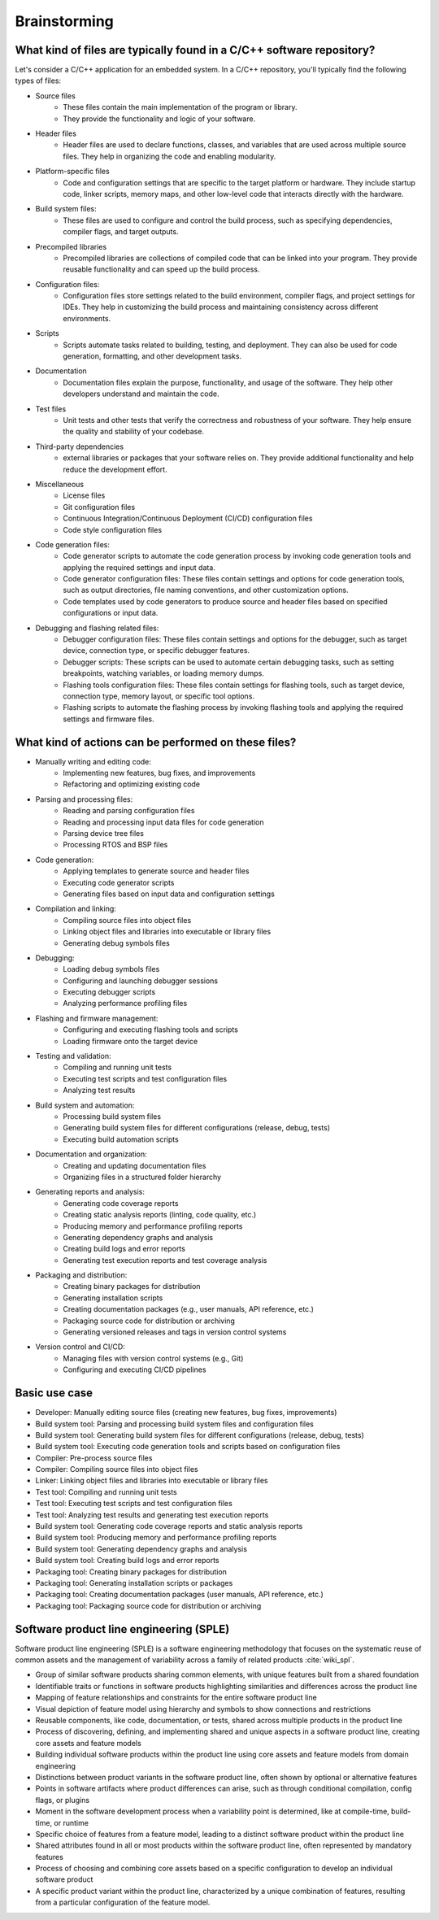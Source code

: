 Brainstorming
#############

What kind of files are typically found in a C/C++ software repository?
======================================================================

Let's consider a C/C++ application for an embedded system.
In a C/C++ repository, you'll typically find the following types of files:

- Source files
   - These files contain the main implementation of the program or library.
   - They provide the functionality and logic of your software.

- Header files
   - Header files are used to declare functions, classes, and variables that are used across multiple source files. They help in organizing the code and enabling modularity.

- Platform-specific files
   - Code and configuration settings that are specific to the target platform or hardware. They include startup code, linker scripts, memory maps, and other low-level code that interacts directly with the hardware.

- Build system files:
   - These files are used to configure and control the build process, such as specifying dependencies, compiler flags, and target outputs.

- Precompiled libraries
   - Precompiled libraries are collections of compiled code that can be linked into your program. They provide reusable functionality and can speed up the build process.

- Configuration files:
   - Configuration files store settings related to the build environment, compiler flags, and project settings for IDEs. They help in customizing the build process and maintaining consistency across different environments.

- Scripts
   - Scripts automate tasks related to building, testing, and deployment. They can also be used for code generation, formatting, and other development tasks.

- Documentation
   - Documentation files explain the purpose, functionality, and usage of the software. They help other developers understand and maintain the code.

- Test files
   - Unit tests and other tests that verify the correctness and robustness of your software. They help ensure the quality and stability of your codebase.

- Third-party dependencies
   -  external libraries or packages that your software relies on. They provide additional functionality and help reduce the development effort.

- Miscellaneous
   - License files
   - Git configuration files
   - Continuous Integration/Continuous Deployment (CI/CD) configuration files
   - Code style configuration files

- Code generation files:
   - Code generator scripts to automate the code generation process by invoking code generation tools and applying the required settings and input data.
   - Code generator configuration files: These files contain settings and options for code generation tools, such as output directories, file naming conventions, and other customization options.
   - Code templates used by code generators to produce source and header files based on specified configurations or input data.

- Debugging and flashing related files:
   - Debugger configuration files: These files contain settings and options for the debugger, such as target device, connection type, or specific debugger features.
   - Debugger scripts: These scripts can be used to automate certain debugging tasks, such as setting breakpoints, watching variables, or loading memory dumps.
   - Flashing tools configuration files: These files contain settings for flashing tools, such as target device, connection type, memory layout, or specific tool options.
   - Flashing scripts to automate the flashing process by invoking flashing tools and applying the required settings and firmware files.


What kind of actions can be performed on these files?
=====================================================

- Manually writing and editing code:
   - Implementing new features, bug fixes, and improvements
   - Refactoring and optimizing existing code

- Parsing and processing files:
   - Reading and parsing configuration files
   - Reading and processing input data files for code generation
   - Parsing device tree files
   - Processing RTOS and BSP files

- Code generation:
   - Applying templates to generate source and header files
   - Executing code generator scripts
   - Generating files based on input data and configuration settings

- Compilation and linking:
   - Compiling source files into object files
   - Linking object files and libraries into executable or library files
   - Generating debug symbols files

- Debugging:
   - Loading debug symbols files
   - Configuring and launching debugger sessions
   - Executing debugger scripts
   - Analyzing performance profiling files

- Flashing and firmware management:
   - Configuring and executing flashing tools and scripts
   - Loading firmware onto the target device

- Testing and validation:
   - Compiling and running unit tests
   - Executing test scripts and test configuration files
   - Analyzing test results

- Build system and automation:
   - Processing build system files
   - Generating build system files for different configurations (release, debug, tests)
   - Executing build automation scripts

- Documentation and organization:
   - Creating and updating documentation files
   - Organizing files in a structured folder hierarchy

- Generating reports and analysis:
   - Generating code coverage reports
   - Creating static analysis reports (linting, code quality, etc.)
   - Producing memory and performance profiling reports
   - Generating dependency graphs and analysis
   - Creating build logs and error reports
   - Generating test execution reports and test coverage analysis

- Packaging and distribution:
   - Creating binary packages for distribution
   - Generating installation scripts
   - Creating documentation packages (e.g., user manuals, API reference, etc.)
   - Packaging source code for distribution or archiving
   - Generating versioned releases and tags in version control systems

- Version control and CI/CD:
   - Managing files with version control systems (e.g., Git)
   - Configuring and executing CI/CD pipelines


Basic use case
==============

- Developer: Manually editing source files (creating new features, bug fixes, improvements)
- Build system tool: Parsing and processing build system files and configuration files
- Build system tool: Generating build system files for different configurations (release, debug, tests)
- Build system tool: Executing code generation tools and scripts based on configuration files
- Compiler: Pre-process source files
- Compiler: Compiling source files into object files
- Linker: Linking object files and libraries into executable or library files
- Test tool: Compiling and running unit tests
- Test tool: Executing test scripts and test configuration files
- Test tool: Analyzing test results and generating test execution reports
- Build system tool: Generating code coverage reports and static analysis reports
- Build system tool: Producing memory and performance profiling reports
- Build system tool: Generating dependency graphs and analysis
- Build system tool: Creating build logs and error reports
- Packaging tool: Creating binary packages for distribution
- Packaging tool: Generating installation scripts or packages
- Packaging tool: Creating documentation packages (user manuals, API reference, etc.)
- Packaging tool: Packaging source code for distribution or archiving


Software product line engineering (SPLE)
========================================

Software product line engineering (SPLE) is a software engineering methodology that focuses
on the systematic reuse of common assets and the management of variability across a family
of related products :cite:`wiki_spl`.

- Group of similar software products sharing common elements, with unique features built from a shared foundation
- Identifiable traits or functions in software products highlighting similarities and differences across the product line
- Mapping of feature relationships and constraints for the entire software product line
- Visual depiction of feature model using hierarchy and symbols to show connections and restrictions
- Reusable components, like code, documentation, or tests, shared across multiple products in the product line
- Process of discovering, defining, and implementing shared and unique aspects in a software product line, creating core assets and feature models
- Building individual software products within the product line using core assets and feature models from domain engineering
- Distinctions between product variants in the software product line, often shown by optional or alternative features
- Points in software artifacts where product differences can arise, such as through conditional compilation, config flags, or plugins
- Moment in the software development process when a variability point is determined, like at compile-time, build-time, or runtime
- Specific choice of features from a feature model, leading to a distinct software product within the product line
- Shared attributes found in all or most products within the software product line, often represented by mandatory features
- Process of choosing and combining core assets based on a specific configuration to develop an individual software product
- A specific product variant within the product line, characterized by a unique combination of features, resulting from a particular configuration of the feature model.
